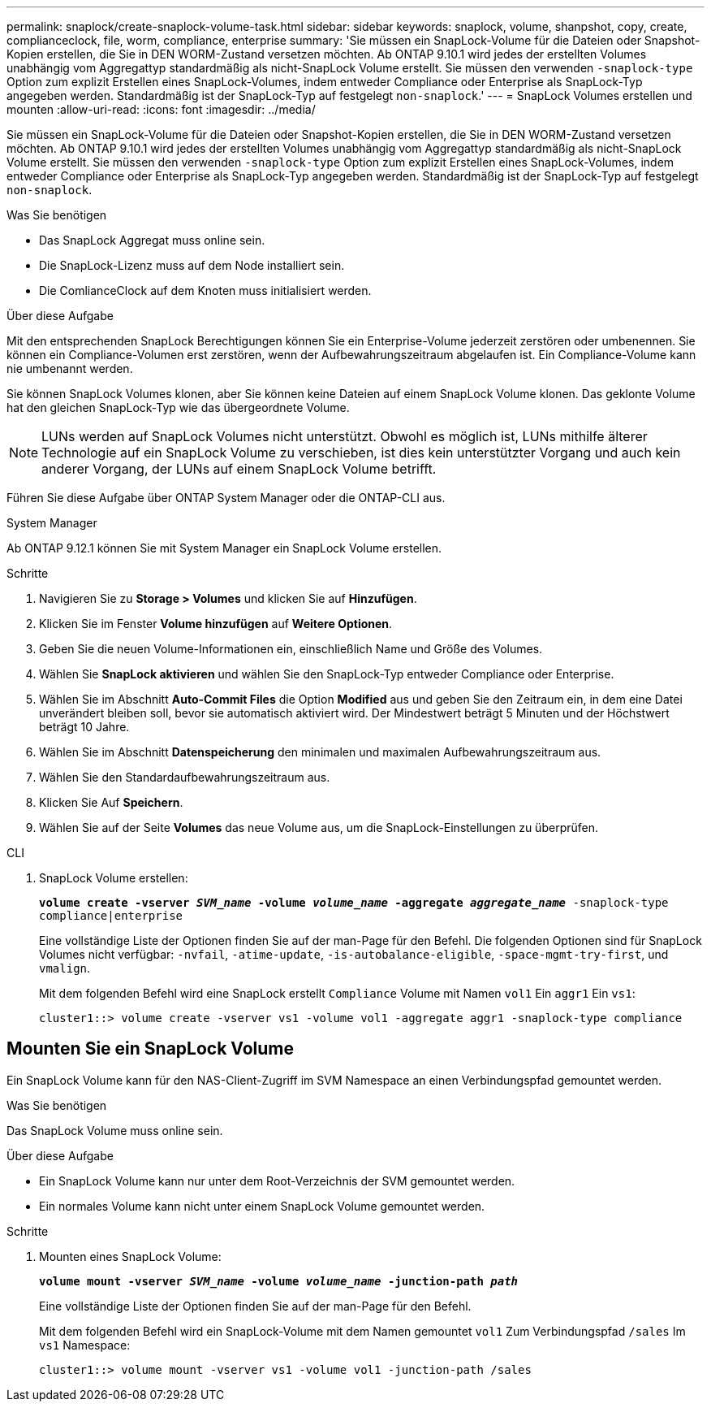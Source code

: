 ---
permalink: snaplock/create-snaplock-volume-task.html 
sidebar: sidebar 
keywords: snaplock, volume, shanpshot, copy, create, complianceclock, file, worm, compliance, enterprise 
summary: 'Sie müssen ein SnapLock-Volume für die Dateien oder Snapshot-Kopien erstellen, die Sie in DEN WORM-Zustand versetzen möchten. Ab ONTAP 9.10.1 wird jedes der erstellten Volumes unabhängig vom Aggregattyp standardmäßig als nicht-SnapLock Volume erstellt. Sie müssen den verwenden `-snaplock-type` Option zum explizit Erstellen eines SnapLock-Volumes, indem entweder Compliance oder Enterprise als SnapLock-Typ angegeben werden. Standardmäßig ist der SnapLock-Typ auf festgelegt `non-snaplock`.' 
---
= SnapLock Volumes erstellen und mounten
:allow-uri-read: 
:icons: font
:imagesdir: ../media/


[role="lead"]
Sie müssen ein SnapLock-Volume für die Dateien oder Snapshot-Kopien erstellen, die Sie in DEN WORM-Zustand versetzen möchten. Ab ONTAP 9.10.1 wird jedes der erstellten Volumes unabhängig vom Aggregattyp standardmäßig als nicht-SnapLock Volume erstellt. Sie müssen den verwenden `-snaplock-type` Option zum explizit Erstellen eines SnapLock-Volumes, indem entweder Compliance oder Enterprise als SnapLock-Typ angegeben werden. Standardmäßig ist der SnapLock-Typ auf festgelegt `non-snaplock`.

.Was Sie benötigen
* Das SnapLock Aggregat muss online sein.
* Die SnapLock-Lizenz muss auf dem Node installiert sein.
* Die ComlianceClock auf dem Knoten muss initialisiert werden.


.Über diese Aufgabe
Mit den entsprechenden SnapLock Berechtigungen können Sie ein Enterprise-Volume jederzeit zerstören oder umbenennen. Sie können ein Compliance-Volumen erst zerstören, wenn der Aufbewahrungszeitraum abgelaufen ist. Ein Compliance-Volume kann nie umbenannt werden.

Sie können SnapLock Volumes klonen, aber Sie können keine Dateien auf einem SnapLock Volume klonen. Das geklonte Volume hat den gleichen SnapLock-Typ wie das übergeordnete Volume.

[NOTE]
====
LUNs werden auf SnapLock Volumes nicht unterstützt. Obwohl es möglich ist, LUNs mithilfe älterer Technologie auf ein SnapLock Volume zu verschieben, ist dies kein unterstützter Vorgang und auch kein anderer Vorgang, der LUNs auf einem SnapLock Volume betrifft.

====
Führen Sie diese Aufgabe über ONTAP System Manager oder die ONTAP-CLI aus.

[role="tabbed-block"]
====
.System Manager
--
Ab ONTAP 9.12.1 können Sie mit System Manager ein SnapLock Volume erstellen.

.Schritte
. Navigieren Sie zu *Storage > Volumes* und klicken Sie auf *Hinzufügen*.
. Klicken Sie im Fenster *Volume hinzufügen* auf *Weitere Optionen*.
. Geben Sie die neuen Volume-Informationen ein, einschließlich Name und Größe des Volumes.
. Wählen Sie *SnapLock aktivieren* und wählen Sie den SnapLock-Typ entweder Compliance oder Enterprise.
. Wählen Sie im Abschnitt *Auto-Commit Files* die Option *Modified* aus und geben Sie den Zeitraum ein, in dem eine Datei unverändert bleiben soll, bevor sie automatisch aktiviert wird. Der Mindestwert beträgt 5 Minuten und der Höchstwert beträgt 10 Jahre.
. Wählen Sie im Abschnitt *Datenspeicherung* den minimalen und maximalen Aufbewahrungszeitraum aus.
. Wählen Sie den Standardaufbewahrungszeitraum aus.
. Klicken Sie Auf *Speichern*.
. Wählen Sie auf der Seite *Volumes* das neue Volume aus, um die SnapLock-Einstellungen zu überprüfen.


--
.CLI
--
. SnapLock Volume erstellen:
+
`*volume create -vserver _SVM_name_ -volume _volume_name_ -aggregate _aggregate_name_* -snaplock-type compliance|enterprise`

+
Eine vollständige Liste der Optionen finden Sie auf der man-Page für den Befehl. Die folgenden Optionen sind für SnapLock Volumes nicht verfügbar: `-nvfail`, `-atime-update`, `-is-autobalance-eligible`, `-space-mgmt-try-first`, und `vmalign`.

+
Mit dem folgenden Befehl wird eine SnapLock erstellt `Compliance` Volume mit Namen `vol1` Ein `aggr1` Ein `vs1`:

+
[listing]
----
cluster1::> volume create -vserver vs1 -volume vol1 -aggregate aggr1 -snaplock-type compliance
----


--
====


== Mounten Sie ein SnapLock Volume

Ein SnapLock Volume kann für den NAS-Client-Zugriff im SVM Namespace an einen Verbindungspfad gemountet werden.

.Was Sie benötigen
Das SnapLock Volume muss online sein.

.Über diese Aufgabe
* Ein SnapLock Volume kann nur unter dem Root-Verzeichnis der SVM gemountet werden.
* Ein normales Volume kann nicht unter einem SnapLock Volume gemountet werden.


.Schritte
. Mounten eines SnapLock Volume:
+
`*volume mount -vserver _SVM_name_ -volume _volume_name_ -junction-path _path_*`

+
Eine vollständige Liste der Optionen finden Sie auf der man-Page für den Befehl.

+
Mit dem folgenden Befehl wird ein SnapLock-Volume mit dem Namen gemountet `vol1` Zum Verbindungspfad `/sales` Im `vs1` Namespace:

+
[listing]
----
cluster1::> volume mount -vserver vs1 -volume vol1 -junction-path /sales
----

